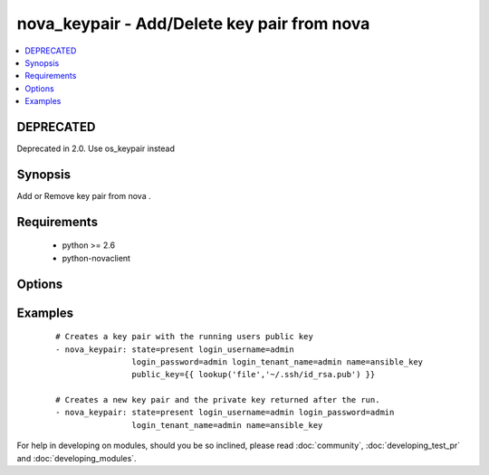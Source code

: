 .. _nova_keypair:


nova_keypair - Add/Delete key pair from nova
++++++++++++++++++++++++++++++++++++++++++++



.. contents::
   :local:
   :depth: 1

DEPRECATED
----------

Deprecated in 2.0. Use os_keypair instead

Synopsis
--------

Add or Remove key pair from nova .


Requirements
------------

  * python >= 2.6
  * python-novaclient


Options
-------

.. raw:: html

    <table border=1 cellpadding=4>
    <tr>
    <th class="head">parameter</th>
    <th class="head">required</th>
    <th class="head">default</th>
    <th class="head">choices</th>
    <th class="head">comments</th>
    </tr>
            <tr>
    <td>auth_url<br/><div style="font-size: small;"></div></td>
    <td>no</td>
    <td>http://127.0.0.1:35357/v2.0/</td>
        <td><ul></ul></td>
        <td><div>The keystone url for authentication</div></td></tr>
            <tr>
    <td>login_password<br/><div style="font-size: small;"></div></td>
    <td>yes</td>
    <td>yes</td>
        <td><ul></ul></td>
        <td><div>Password of login user</div></td></tr>
            <tr>
    <td>login_tenant_name<br/><div style="font-size: small;"></div></td>
    <td>yes</td>
    <td>yes</td>
        <td><ul></ul></td>
        <td><div>The tenant name of the login user</div></td></tr>
            <tr>
    <td>login_username<br/><div style="font-size: small;"></div></td>
    <td>yes</td>
    <td>admin</td>
        <td><ul></ul></td>
        <td><div>login username to authenticate to keystone</div></td></tr>
            <tr>
    <td>name<br/><div style="font-size: small;"></div></td>
    <td>yes</td>
    <td>None</td>
        <td><ul></ul></td>
        <td><div>Name that has to be given to the key pair</div></td></tr>
            <tr>
    <td>public_key<br/><div style="font-size: small;"></div></td>
    <td>no</td>
    <td>None</td>
        <td><ul></ul></td>
        <td><div>The public key that would be uploaded to nova and injected to vm's upon creation</div></td></tr>
            <tr>
    <td>region_name<br/><div style="font-size: small;"></div></td>
    <td>no</td>
    <td>None</td>
        <td><ul></ul></td>
        <td><div>Name of the region</div></td></tr>
            <tr>
    <td>state<br/><div style="font-size: small;"></div></td>
    <td>no</td>
    <td>present</td>
        <td><ul><li>present</li><li>absent</li></ul></td>
        <td><div>Indicate desired state of the resource</div></td></tr>
        </table>
    </br>



Examples
--------

 ::

    # Creates a key pair with the running users public key
    - nova_keypair: state=present login_username=admin
                    login_password=admin login_tenant_name=admin name=ansible_key
                    public_key={{ lookup('file','~/.ssh/id_rsa.pub') }}
    
    # Creates a new key pair and the private key returned after the run.
    - nova_keypair: state=present login_username=admin login_password=admin
                    login_tenant_name=admin name=ansible_key





For help in developing on modules, should you be so inclined, please read :doc:`community`, :doc:`developing_test_pr` and :doc:`developing_modules`.

